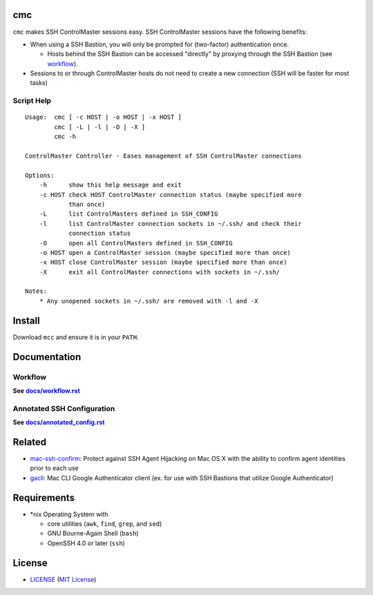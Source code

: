 cmc
===

``cmc`` makes SSH ControlMaster sessions easy. SSH ControlMaster sessions have
the following benefits:

- When using a SSH Bastion, you will only be prompted for (two-factor)
  authentication once.

  - Hosts behind the SSH Bastion can be accessed "directly" by proxying through
    the SSH Bastion (see workflow_).

- Sessions to or through ControlMaster hosts do not need to create a new
  connection (SSH will be faster for most tasks)

Script Help
-----------

::

    Usage:  cmc [ -c HOST | -o HOST | -x HOST ]
            cmc [ -L | -l | -O | -X ]
            cmc -h

    ControlMaster Controller - Eases management of SSH ControlMaster connections

    Options:
        -h      show this help message and exit
        -c HOST check HOST ControlMaster connection status (maybe specified more
                than once)
        -L      list ControlMasters defined in SSH_CONFIG
        -l      list ControlMaster connection sockets in ~/.ssh/ and check their
                connection status
        -O      open all ControlMasters defined in SSH_CONFIG
        -o HOST open a ControlMaster session (maybe specified more than once)
        -x HOST close ControlMaster session (maybe specified more than once)
        -X      exit all ControlMaster connections with sockets in ~/.ssh/

    Notes:
        * Any unopened sockets in ~/.ssh/ are removed with -l and -X


Install
=======

Download ``mcc`` and ensure it is in your ``PATH``.


Documentation
=============

Workflow
--------

**See** |workflow|_

.. |workflow| replace:: **docs/workflow.rst**
.. _workflow: docs/workflow.rst

Annotated SSH Configuration
---------------------------

**See** |annotated_config|_

.. |annotated_config| replace:: **docs/annotated_config.rst**
.. _annotated_config: docs/annotated_config.rst


Related
=======

* mac-ssh-confirm_: Protect against SSH Agent Hijacking on Mac OS X with the
  ability to confirm agent identities prior to each use
* gacli_: Mac CLI Google Authenticator client (ex. for use with SSH Bastions
  that utilize Google Authenticator)

.. _mac-ssh-confirm: https://github.com/TimZehta/mac-ssh-confirm
.. _gacli: https://github.com/ClockworkNet/gacli


Requirements
============

- \*nix Operating System with

  - core utilities (``awk``, ``find``, ``grep``, and ``sed``)
  - GNU Bourne-Again Shell (``bash``)
  - OpenSSH 4.0 or later (``ssh``)


License
=======

- LICENSE_ (`MIT License`_)

.. _LICENSE: LICENSE
.. _`MIT License`: http://www.opensource.org/licenses/MIT
